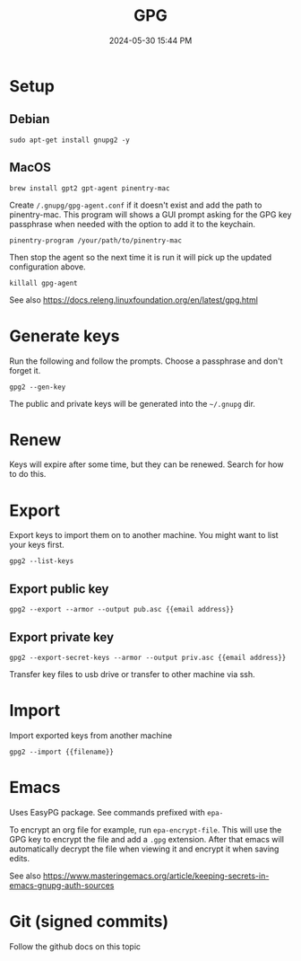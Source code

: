 :PROPERTIES:
:ID:       31B93D5D-9659-45CD-BA68-63F19595A0E4
:END:
#+title: GPG
#+date: 2024-05-30 15:44 PM
#+updated:  2024-06-08 21:13 PM
#+filetags: :security:linux:git:emacs:

* Setup

** Debian
#+begin_src shell
sudo apt-get install gnupg2 -y
#+end_src

** MacOS
#+begin_src shell
brew install gpt2 gpt-agent pinentry-mac
#+end_src

Create ~/.gnupg/gpg-agent.conf~ if it doesn't exist and add the path to
pinentry-mac. This program will shows a GUI prompt asking for the GPG key
passphrase when needed with the option to add it to the keychain.

#+begin_src
pinentry-program /your/path/to/pinentry-mac
#+end_src

Then stop the agent so the next time it is run it will pick up the updated
configuration above.

#+begin_src shell
killall gpg-agent
#+end_src

See also https://docs.releng.linuxfoundation.org/en/latest/gpg.html
* Generate keys
Run the following and follow the prompts. Choose a passphrase and don't forget it.
#+begin_src shell
gpg2 --gen-key
#+end_src
The public and private keys will be generated into the ~~/.gnupg~ dir.
* Renew
Keys will expire after some time, but they can be renewed. Search for how to do this.
* Export
Export keys to import them on to another machine. You might want to list your
keys first.
#+begin_src shell
gpg2 --list-keys
#+end_src

** Export public key
#+begin_src shell
gpg2 --export --armor --output pub.asc {{email address}}
#+end_src

** Export private key
#+begin_src shell
gpg2 --export-secret-keys --armor --output priv.asc {{email address}}
#+end_src

Transfer key files to usb drive or transfer to other machine via ssh.
* Import
Import exported keys from another machine

#+begin_src shell
gpg2 --import {{filename}}
#+end_src
* Emacs
Uses EasyPG package. See commands prefixed with ~epa-~

To encrypt an org file for example, run ~epa-encrypt-file~. This will use the GPG
key to encrypt the file and add a ~.gpg~ extension. After that emacs will
automatically decrypt the file when viewing it and encrypt it when saving edits.

See also https://www.masteringemacs.org/article/keeping-secrets-in-emacs-gnupg-auth-sources
* Git (signed commits)
Follow the github docs on this topic
